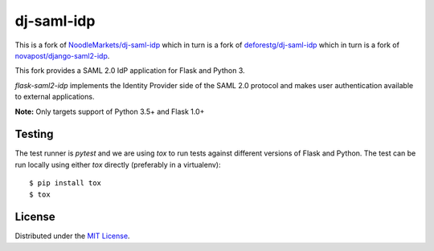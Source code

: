 dj-saml-idp
===========

.. image:: https://travis-ci.org/timheap/flask-saml2-idp.svg?branch=master
    :target: https://travis-ci.org/timheap/flask-saml2-idp


This is a fork of `NoodleMarkets/dj-saml-idp`_ which in turn is a fork of
`deforestg/dj-saml-idp`_ which in turn is a fork of
`novapost/django-saml2-idp`_.

This fork provides a SAML 2.0 IdP application for Flask and Python 3.

`flask-saml2-idp` implements the Identity Provider side of the SAML 2.0 protocol
and makes user authentication available to external applications.

**Note:** Only targets support of Python 3.5+ and Flask 1.0+

Testing
-------

The test runner is `pytest` and we are using `tox` to run tests against
different versions of Flask and Python. The test can be run locally using
either `tox` directly (preferably in a virtualenv)::

    $ pip install tox
    $ tox

License
-------

Distributed under the `MIT License`_.

.. _`NoodleMarkets/dj-saml-idp`: https://github.com/NoodleMarkets/dj-saml-idp
.. _`deforestg/dj-saml-idp`: https://github.com/deforestg/dj-saml-idp
.. _`novapost/django-saml2-idp`: https://github.com/novapost/django-saml2-idp
.. _`MIT License`: https://github.com/mobify/dj-saml-idp/blob/master/LICENSE
.. _`wheel`: http://wheel.readthedocs.org/en/latest/
.. _`bumpversion`: https://github.com/peritus/bumpversion
